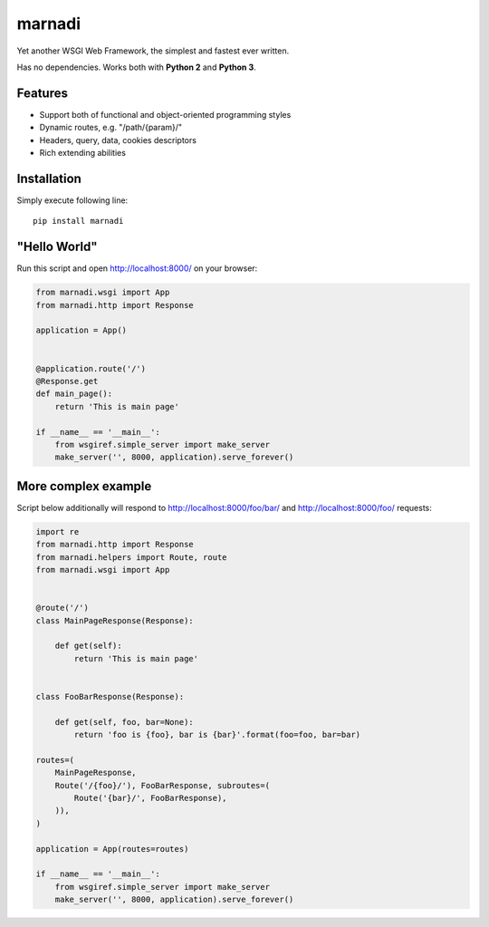 marnadi
=======

Yet another WSGI Web Framework, the simplest and fastest ever written.

Has no dependencies. Works both with **Python 2** and **Python 3**.

Features
--------
* Support both of functional and object-oriented programming styles
* Dynamic routes, e.g. "/path/{param}/"
* Headers, query, data, cookies descriptors
* Rich extending abilities

Installation
------------
Simply execute following line::

    pip install marnadi

"Hello World"
-------------
Run this script and open http://localhost:8000/ on your browser:

.. code-block:: python

    from marnadi.wsgi import App
    from marnadi.http import Response
    
    application = App()
    
    
    @application.route('/')
    @Response.get
    def main_page():
        return 'This is main page'
    
    if __name__ == '__main__':
        from wsgiref.simple_server import make_server
        make_server('', 8000, application).serve_forever()

More complex example
--------------------
Script below additionally will respond to http://localhost:8000/foo/bar/ and http://localhost:8000/foo/ requests:

.. code-block:: python

    import re
    from marnadi.http import Response
    from marnadi.helpers import Route, route
    from marnadi.wsgi import App


    @route('/')
    class MainPageResponse(Response):

        def get(self):
            return 'This is main page'
    
    
    class FooBarResponse(Response):
    
        def get(self, foo, bar=None):
            return 'foo is {foo}, bar is {bar}'.format(foo=foo, bar=bar)
    
    routes=(
        MainPageResponse,
        Route('/{foo}/'), FooBarResponse, subroutes=(
            Route('{bar}/', FooBarResponse),
        )),
    )
    
    application = App(routes=routes)
    
    if __name__ == '__main__':
        from wsgiref.simple_server import make_server
        make_server('', 8000, application).serve_forever()
